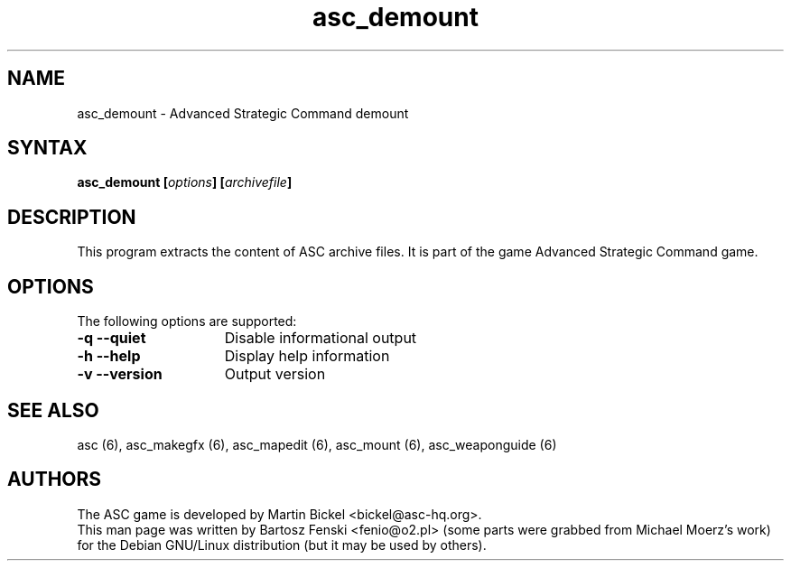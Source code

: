 .TH "asc_demount" "6" "1.15.0"
.SH "NAME"
asc_demount \- Advanced Strategic Command demount
.SH "SYNTAX"
.LP 
.B asc_demount [\fIoptions\fP] [\fIarchivefile\fP]
.SH "DESCRIPTION"
.LP 
This program extracts the content of ASC archive files.
It is part of the game Advanced Strategic Command game.
.br
.SH "OPTIONS"
.LP 
The following options are supported:
.LP 
.TP 15
.B -q --quiet 
Disable informational output
.TP 15
.B -h --help
Display help information
.TP 15
.B -v --version
Output version
.PD
.SH "SEE ALSO"
.PP
asc (6),
asc_makegfx (6),
asc_mapedit (6),
asc_mount (6),
asc_weaponguide (6)
.PD
.SH "AUTHORS"
.LP 
The ASC game is developed by Martin Bickel <bickel@asc-hq.org>.
.br 
This man page was written by Bartosz Fenski <fenio@o2.pl> (some parts were
grabbed from Michael Moerz's work) for the Debian GNU/Linux distribution 
(but it may be used by others).

